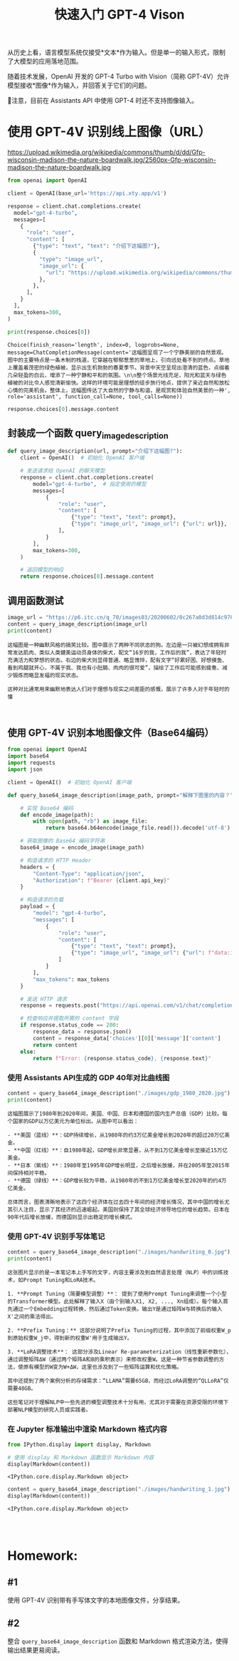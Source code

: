 #+TITLE: 快速入门 GPT-4 Vison
#+STARTUP: showall hidestars indent inlineimages
#+PROPERTY: header-args:jupyter-python :session 2024人工智能学习-gpt-4v text/plain

从历史上看，语言模型系统仅接受*文本*作为输入。但是单一的输入形式，限制了大模型的应用落地范围。

随着技术发展，OpenAI 开发的 GPT-4 Turbo with Vision（简称
GPT-4V）允许模型接收*图像*作为输入，并回答关于它们的问题。

📢注意，目前在 Assistants API 中使用 GPT-4 时还不支持图像输入。

* 使用 GPT-4V 识别线上图像（URL）
https://upload.wikimedia.org/wikipedia/commons/thumb/d/dd/Gfp-wisconsin-madison-the-nature-boardwalk.jpg/2560px-Gfp-wisconsin-madison-the-nature-boardwalk.jpg

#+begin_src jupyter-python
  from openai import OpenAI

  client = OpenAI(base_url='https://api.xty.app/v1')

  response = client.chat.completions.create(
    model="gpt-4-turbo",
    messages=[
      {
        "role": "user",
        "content": [
          {"type": "text", "text": "介绍下这幅图?"},
          {
            "type": "image_url",
            "image_url": {
              "url": "https://upload.wikimedia.org/wikipedia/commons/thumb/d/dd/Gfp-wisconsin-madison-the-nature-boardwalk.jpg/2560px-Gfp-wisconsin-madison-the-nature-boardwalk.jpg",
            },
          },
        ],
      }
    ],
    max_tokens=300,
  )

  print(response.choices[0])
#+end_src

#+RESULTS:

#+begin_example
  Choice(finish_reason='length', index=0, logprobs=None, message=ChatCompletionMessage(content='这幅图呈现了一个宁静美丽的自然景观。图中的主要特点是一条木制的栈道，它穿越在郁郁葱葱的草地上，引向远处看不到的终点。草地上覆盖着茂密的绿色植被，显示出生机勃勃的春夏季节。背景中天空呈现出澄清的蓝色，点缀着几朵轻盈的白云，增添了一种宁静和平和的氛围。\n\n整个场景光线充足，阳光和蓝天与绿色植被的对比令人感觉清新愉快。这样的环境可能是理想的徒步旅行地点，提供了亲近自然和放松心情的完美机会。整体上，这幅图传达了大自然的宁静与和谐，是观赏和体验自然美景的一种', role='assistant', function_call=None, tool_calls=None))
#+end_example

#+begin_src jupyter-python
  response.choices[0].message.content
#+end_src

#+RESULTS:
: '这幅图呈现了一个宁静美丽的自然景观。图中的主要特点是一条木制的栈道，它穿越在郁郁葱葱的草地上，引向远处看不到的终点。草地上覆盖着茂密的绿色植被，显示出生机勃勃的春夏季节。背景中天空呈现出澄清的蓝色，点缀着几朵轻盈的白云，增添了一种宁静和平和的氛围。\n\n整个场景光线充足，阳光和蓝天与绿色植被的对比令人感觉清新愉快。这样的环境可能是理想的徒步旅行地点，提供了亲近自然和放松心情的完美机会。整体上，这幅图传达了大自然的宁静与和谐，是观赏和体验自然美景的一种'

** 封装成一个函数 query_image_description

#+begin_src jupyter-python :response none
  def query_image_description(url, prompt="介绍下这幅图?"):
      client = OpenAI()  # 初始化 OpenAI 客户端
    
      # 发送请求给 OpenAI 的聊天模型
      response = client.chat.completions.create(
          model="gpt-4-turbo",  # 指定使用的模型
          messages=[
              {
                  "role": "user",
                  "content": [
                      {"type": "text", "text": prompt},
                      {"type": "image_url", "image_url": {"url": url}},
                  ],
              }
          ],
          max_tokens=300,
      )
    
      # 返回模型的响应
      return response.choices[0].message.content
#+end_src

** 调用函数测试
[[https://p6.itc.cn/q_70/images03/20200602/0c267a0d3d814c9783659eb956969ba1.jpeg]]

#+begin_src jupyter-python
  image_url = "https://p6.itc.cn/q_70/images03/20200602/0c267a0d3d814c9783659eb956969ba1.jpeg"
  content = query_image_description(image_url)
  print(content)
#+end_src

#+begin_example
这幅图是一种幽默风格的搞笑比较。图中展示了两种不同状态的狗。左边是一只被幻想成拥有非常发达肌肉、类似人类健美运动员身体的柴犬，配文“16岁的我，工作后的我”，表达了年轻时充满活力和梦想的状态。右边的柴犬则显得普通、略显憔悴，配有文字“好累好困、好想摸鱼、看到鸡腿就开心，不属于我、我也有小肚腩、肉肉的很可爱”，描绘了工作后可能感到疲惫、减少锻炼而略显发福的现实状态。

这种对比通常用来幽默地表达人们对于理想与现实之间差距的感慨，展示了许多人对于年轻时的憧
#+end_example

#+begin_src jupyter-python
#+end_src

#+begin_src jupyter-python
#+end_src

** 使用 GPT-4V 识别本地图像文件（Base64编码）

#+begin_src jupyter-python
from openai import OpenAI
import base64
import requests
import json

client = OpenAI()  # 初始化 OpenAI 客户端

def query_base64_image_description(image_path, prompt="解释下图里的内容？", max_tokens=1000):

    # 实现 Base64 编码
    def encode_image(path):
        with open(path, "rb") as image_file:
            return base64.b64encode(image_file.read()).decode('utf-8')

    # 获取图像的 Base64 编码字符串
    base64_image = encode_image(image_path)

    # 构造请求的 HTTP Header
    headers = {
        "Content-Type": "application/json",
        "Authorization": f"Bearer {client.api_key}"
    }

    # 构造请求的负载
    payload = {
        "model": "gpt-4-turbo",
        "messages": [
            {
                "role": "user",
                "content": [
                    {"type": "text", "text": prompt},
                    {"type": "image_url", "image_url": {"url": f"data:image/jpeg;base64,{base64_image}"}}
                ]
            }
        ],
        "max_tokens": max_tokens
    }

    # 发送 HTTP 请求
    response = requests.post("https://api.openai.com/v1/chat/completions", headers=headers, json=payload)

    # 检查响应并提取所需的 content 字段
    if response.status_code == 200:
        response_data = response.json()
        content = response_data['choices'][0]['message']['content']
        return content
    else:
        return f"Error: {response.status_code}, {response.text}"
#+end_src

*** 使用 Assistants API生成的 GDP 40年对比曲线图
[[./images/gdp_1980_2020.jpg]]

#+begin_src jupyter-python
content = query_base64_image_description("./images/gdp_1980_2020.jpg")
print(content)
#+end_src

#+begin_example
这幅图展示了1980年到2020年间，美国、中国、日本和德国的国内生产总值（GDP）比较。每个国家的GDP以万亿美元为单位标出。从图中可以看出：

- **美国（蓝线）**：GDP持续增长，从1980年的约3万亿美金增长到2020年的超过20万亿美金。
- **中国（红线）**：自1980年起，GDP增长非常显著，从不到1万亿美金增长至接近15万亿美金。
- **日本（紫线）**：1980年至1995年GDP增长明显，之后增长放缓，并在2005年至2015年间保持相对平稳。
- **德国（绿线）**：GDP增长较为平稳，从1980年的不到1万亿美金增长至2020年的约4万亿美金。

总体而言，图表清晰地表示了这四个经济体在过去四十年间的经济增长情况，其中中国的增长尤其引人注目，显示了其经济的迅速崛起。美国则保持了其全球经济领导地位的增长趋势。日本在90年代后增长放缓，而德国则显示出稳定的增长模式。
#+end_example

*** 使用 GPT-4V 识别手写体笔记
[[./images/handwriting_0.jpg]]

#+begin_src jupyter-python
content = query_base64_image_description("./images/handwriting_0.jpg")
print(content)
#+end_src

#+begin_example
这张图片显示的是一本笔记本上手写的文字，内容主要涉及到自然语言处理（NLP）中的训练技术，如Prompt Tuning和LoRA技术。

1. **Prompt Tuning（简要模型调整）**： 提到了使用Prompt Tuning来调整一个小型的Transformer模型。此处解释了输入X（由个别输入X1, X2, ..., Xn组成）。每个输入首先通过一个Embedding过程转换，然后通过Token变换。输出Y是通过矩阵W与转换后的输入X'之间的乘法得出。

2. **Prefix Tuning：** 这部分说明了Prefix Tuning的过程，其中添加了前缀权重W_p到原始权重W_j中，得到新的权重W'用于生成输出Y。

3. **LoRA调整技术**： 这部分涉及Linear Re-parameterization（线性重新参数化），通过调整矩阵ΔW（通过两个矩阵A和B的乘积表示）来修改权重W。这是一种节省参数调整的方法，使原有模型的W变为W+ΔW，这里也涉及到了一些矩阵运算和优化策略。

其中还提到了两个案例分析的存储需求：“LLAMA”需要65GB，而经过LoRA调整的“QLLoRA”仅需要48GB。

这些笔记对于理解NLP中一些先进的模型调整技术十分有用，尤其对于需要在资源受限的环境下部署NLP模型的研究人员或实践者。
#+end_example

*** 在 Jupyter 标准输出中渲染 Markdown 格式内容

#+begin_src jupyter-python
from IPython.display import display, Markdown

# 使用 display 和 Markdown 函数显示 Markdown 内容
display(Markdown(content))
#+end_src

#+begin_example
<IPython.core.display.Markdown object>
#+end_example

[[./images/handwriting_1.jpg]]

#+begin_src jupyter-python
content = query_base64_image_description("./images/handwriting_1.jpg")
display(Markdown(content))
#+end_src

#+begin_example
<IPython.core.display.Markdown object>
#+end_example

#+begin_src jupyter-python
#+end_src

#+begin_src jupyter-python
#+end_src

#+begin_src jupyter-python
#+end_src

* Homework:
** #1
使用 GPT-4V 识别带有手写体文字的本地图像文件，分享结果。

** #2
整合 =query_base64_image_description= 函数和 Markdown
格式渲染方法，使得输出结果更易阅读。

